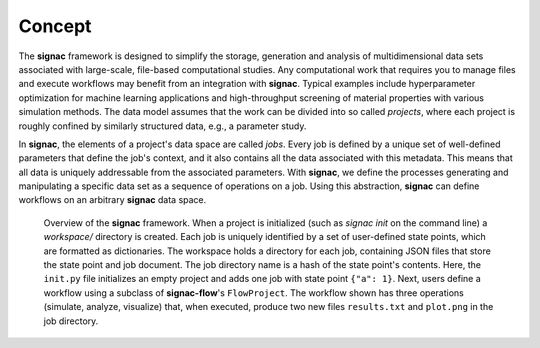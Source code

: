 .. _introduction:
.. _overview:

=======
Concept
=======

The **signac** framework is designed to simplify the storage, generation and analysis of multidimensional data sets associated with large-scale, file-based computational studies.
Any computational work that requires you to manage files and execute workflows may benefit from an integration with **signac**.
Typical examples include hyperparameter optimization for machine learning applications and high-throughput screening of material properties with various simulation methods.
The data model assumes that the work can be divided into so called *projects*, where each project is roughly confined by similarly structured data, e.g., a parameter study.

In **signac**, the elements of a project's data space are called *jobs*.
Every job is defined by a unique set of well-defined parameters that define the job's context, and it also contains all the data associated with this metadata.
This means that all data is uniquely addressable from the associated parameters.
With **signac**, we define the processes generating and manipulating a specific data set as a sequence of operations on a job.
Using this abstraction, **signac** can define workflows on an arbitrary **signac** data space.

.. _concepts_overview
.. figure:: images/signac_data_space.png

    Overview of the **signac** framework.
    When a project is initialized (such as `signac init` on the command line) a `workspace/` directory is created.
    Each job is uniquely identified by a set of user-defined state points, which are formatted as dictionaries.
    The workspace holds a directory for each job, containing JSON files that store the state point and job document.
    The job directory name is a hash of the state point's contents.
    Here, the ``init.py`` file initializes an empty project and adds one job with state point ``{"a": 1}``.
    Next, users define a workflow using a subclass of **signac-flow**'s ``FlowProject``.
    The workflow shown has three operations (simulate, analyze, visualize) that, when executed, produce two new files ``results.txt`` and ``plot.png`` in the job directory.
